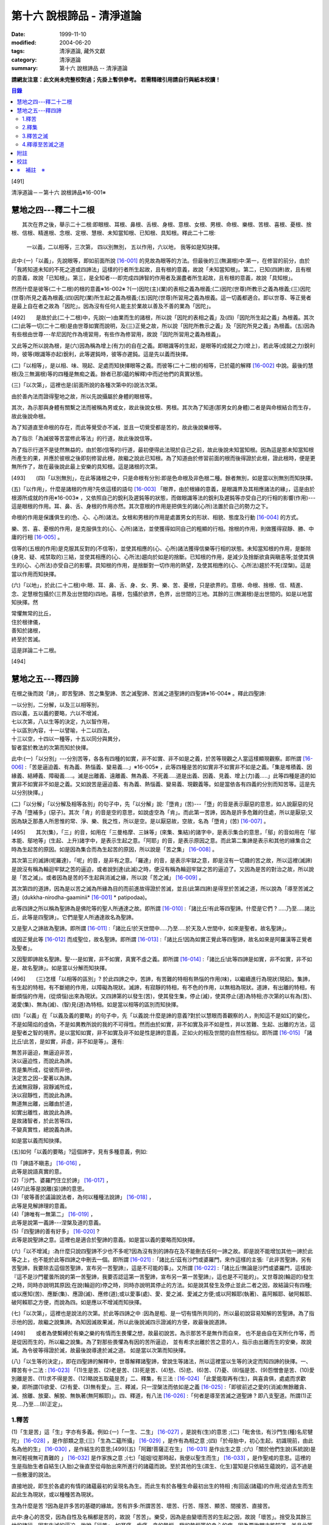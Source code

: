 第十六 說根諦品 - 清淨道論
##########################

:date: 1999-11-10
:modified: 2004-06-20
:tags: 清淨道論, 藏外文獻
:category: 清淨道論
:summary: 第十六 說根諦品 -- 清淨道論


**請網友注意：此文尚未完整校對過；先掛上暫供參考。
若需精確引用請自行與紙本校讀！**

.. contents:: 目錄
   :depth: 2


[491]

清淨道論－－第十六 說根諦品※16-001※

　

慧地之四---釋二十二根
+++++++++++++++++++++

　　其次在界之後，舉示二十二根:即眼根、耳根、鼻根、舌根、身根、意根、女根、男根、命根、樂根、苦根、喜根、憂根、捨根、信根、精進根、念根、定根、慧根、未知當知根、已知根、具知根。釋此二十二根:

    一以義，二以相等，三次第，
    四以別無別，
    五以作用，六以地，
    我等如是知抉擇。

此中:(一)「以義」，先說眼等，即如前面所說 [16-001]_ 的見故為眼等的方法。但最後的三(無漏根)中:第一，在修習的前分，由於「我將知道未知的不死之道或四諦法」這樣的行者所生起故，且有根的意義，故說「未知當知根」。第二，已知(四諦)故，且有根的意義，故說「已知根」。第三，是全知者---即完成四諦智的作用者及漏盡者所生起故，且有根的意義，故說「具知根」。

然而什麼是彼等(二十二根)的根的意義※16-002※ ?(一)因陀(主)(業)的表相之義為根義;(二)因陀(世尊)所教示之義為根義;(三)因陀(世尊)所見之義為根義;(四)因陀(業)所生起之義為根義;(五)因陀(世尊)所習用之義為根義。這一切義都適合。即以世尊、等正覺者是最上自在者之故為「因陀」。因為沒有任何人能主於業故以善及不善的業為「因陀」。

[492]　　是故於此(二十二根)中，先說(一)由業而生的諸根，所以說「因陀的表相之義」及(四)「因陀所生起之義」為根義。其次(二)此等一切(二十二根)是由世尊如實而說明，及(三)正覺之故，所以說「因陀所教示之義」及「因陀所見之義」為根義。(五)因為有些根由世尊---牟尼因陀作為境習用，有些作為修習用，故說「因陀所習用之義為根義」。

又此等之所以說為根，是(六)因為稱為增上(有力)的自在之義。即眼識等的生起，是眼等的成就之力(增上)，若此等(成就之力)銳利時，彼等(眼識等亦起)銳利，此等遲鈍時，彼等亦遲鈍。這是先以義而抉擇。

(二)「以相等」，是以相、味、現起、足處而知抉擇眼等之義。而彼等(二十二根)的相等，已於蘊的解釋 [16-002]_ 中說。最後的慧根(及三無漏根)等的四種是無痴之義。餘者已那(蘊的解釋)中而述他們的真實狀態。

(三)「以次第」，這裡也是(前面所說的各種次第中的)說法次第。

由於善內法而證得聖地之故，所以先說攝屬於身體的眼根等。

其次，為示那與身體有關繫之法而被稱為男或女，故此後說女根、男根。其次為了知道(那男女的身體)二者是與命根結合而生存，故此後說命根。

為了知道直至命根的存在，而此等覺受亦不滅，並且一切覺受都是苦的，故此後說樂根等。

為了指示「為滅彼等苦當修此等法」的行道，故此後說信等。

為了指示行道不是徒然無益的，由於那(信等的)行道，最初便得此法現於自己之前，故此後說未知當知根。因為這是那未知當知根所產生的果，并應於彼根之後即刻修習此根，故繼之說此已知根。為了知道由於修習前面的根而後得證於此根，證此根時，便是更無所作了，故在最後說此最上安樂的具知根。這是諸根的次第。

[493]　　(四)「以別無別」，在此等諸根之中，只是命根有分別:即是色命根及非色根二種。餘者無別，如是當以別無別而知抉擇。

(五)「以作用」，什麼是諸根的作用?先依這樣的語句 [16-003]_  「眼界，由於根緣的意義，是眼識界及其相應諸法的緣」，這是由於根源所成就的作用※16-003※ ，又依照自己的銳利及遲鈍等的狀態，而做眼識等法的銳利及遲鈍等亦受自己的行相的影響(作用)---這是眼根的作用。耳、鼻、舌、身根的作用亦然。其次意根的作用是把俱生的諸(心所)法置於自己的勢力之下。

命根的作用是保護俱生的(色、心、心所)諸法。女根和男根的作用是處置男女的形狀、相貌、態度及行動 [16-004]_ 的方式。

樂、苦、喜、憂根的作用，是克服俱生的(心、心所)諸法，並使獲得如同自己的粗顯的行相。捨根的作用，則做獲得寂靜、勝、中庸的行相 [16-005]_ 。

信等的(五根的作用)是克服其反對的(不信等)，並使其相應的(心、心所)諸法獲得信樂等行相的狀態。未知當知根的作用，是斷除(身見、疑、戒禁取的)三結，並使其相應的(心、心所法)趨向於如是的捨斷。已知根的作用，是減少及捨斷欲貪與瞋恚等;並使其俱生的(心、心所法)亦受自己的影響。具知根的作用，是捨斷對一切作用的熱望，及使其相應的(心、心所法)趨於不死(涅槃)。這是當以作用而知抉擇。

(六)「以地」，於此(二十二根)中:眼、耳、鼻、舌、身、女、男、樂、苦、憂根，只是欲界的。意根、命根、捨根、信、精進、念、定慧根包攝於(三界及出世間的)四地。喜根，包攝於欲界，色界，出世間的三地。其餘的三(無漏根)是出世間的。如是以地當知抉擇。然

| 常懼無常的比丘，
| 住於根律儀，
| 善知於諸根，
| 終至於苦滅。

這是詳論二十二根。

　

[494]

慧地之五---釋四諦
+++++++++++++++++

在根之後而說「諦」，即苦聖諦、苦之集聖諦、苦之滅聖諦、苦滅之道聖諦的四聖諦※16-004※ 。釋此四聖諦:

| 一以分別，二分解，以及三以相等別，
| 四以義，五以義的要略，六以不增減，
| 七以次第，八以生等的決定，九以智作用，
| 十以區別內容，十一以譬喻，十二以四法，
| 十三以空，十四以一種等，十五以同分與異分，
| 智者當於教法的次第而知於抉擇。

此中:(一)「以分別」---分別苦等，各各有四種的如實，非不如實、非不如是之義，於苦等現觀之人當這樣顯現觀察。即所謂 [16-006]_  :「苦是逼迫義、有為義、熱惱義、變易義....」※16-005※ ，此等四種是苦的如實非不如實非不如是之義。「集是堆積義、因緣義、結縛義、障礙義.....。滅是出離義、遠離義、無為義、不死義.....道是出義、因義、見義、增上(力)義.....」此等四種是道的如實非不如實非不如是之義。又如說苦是逼迫義、有為義、熱惱義、變易義、現觀義等。如是當依各有四義的分別而知苦等。這是先以分別抉擇。」

(二)「以分解」「以分解及相等各別」的句子中，先「以分解」說:「墮肯」(苦)---「墮」的音是表示厭惡的意思，如人說厭惡的兒子為「墮補多」(惡子)。其次「肯」的音是空的意思，如說虛空為「肯」。而此第一苦諦，因為是許多危難的住處，所以是厭惡;又因為缺乏那愚人所思惟的常、淨、樂、我之性，所以是空。是以厭惡故，空故，名為「墮肯」(苦) [16-007]_ 。

[495]　　其次(集)，「三」的音，如用在「三曼格摩、三妹等」(來集、集結)的諸字中，是表示集合的意思，「鄔」的音如用在「鄔本能、鄔地等」(生起、上升)諸字中，是表示生起之意。「阿耶」的音，是表示原因之意。而此第二集諦是表示和其他的緣集合之時為生起苦的原因。如是因為集合而為生起苦的原因，所以說是「苦之集」 [16-008]_ 。

其次第三的滅諦(呢羅達)，「呢」的音，是非有之意。「羅達」的音，是表示牢獄之意，即是沒有一切趣的苦之故，所以這裡(滅諦)是說沒有稱為輪迴牢獄之苦的逼迫，或者說到達(此滅)之時，便沒有稱為輪迴牢獄之苦的逼迫了。又因為是苦的對治之故，所以說是「苦之滅」。或者因為是苦的不生起與消滅之緣，所以說「苦之滅」 [16-009]_  。

其次第四的道諦，因為是以苦之滅為所緣為目的而前進故得證於苦滅，並且(此第四諦)是得至於苦滅之道，所以說為「導至苦滅之道」(dukkha-nirodha-gaaminii* [16-001]_ * patipodaa)。

此等四諦之所以稱為聖諦為是佛陀等的聖人所通達之故。即所謂 [16-010]_  :「諸比丘!有此等四聖諦。什麼是它們 ? .....乃至.....諸比丘，此等是四聖諦」。它們是聖人所通達故名為聖諦。

又是聖人之諦故為聖諦。即所謂 [16-011]_  :「諸比丘!於天世間中.....乃至.....於天及人世間中，如來是聖者。故名聖諦」。

或因正覺此等 [16-012]_ 而成聖位，故名聖諦。即所謂 [16-013]_ :「諸比丘!因為如實正覺此等四聖諦，故名如來是阿羅漢等正覺者及聖者」。

又因聖即諦故名聖諦。聖---是如實，非不如實，真實不虛之義。即所謂  [16-014]_ :「諸比丘!此等四諦是如實，非不如實，非不如是，故名聖諦」。如是當以分解而知抉擇。

[496]　　(三)怎樣「以相等的區別」? 於此四諦之中，苦諦，有苦難的特相有熱惱的作用(味)，以繼續進行為現狀(現起)。集諦，有生起的特相，有不斷絕的作用，以障礙為現狀。滅諦，有寂靜的特相，有不色的作用，以無相為現狀。道諦，有出離的特相，有斷煩惱的作用，(從煩惱)出來為現狀。又四諦第的以發生(苦)，使其發生集，停止(滅)，使其停止(道)為特相;亦次第的以有為(苦)、渴愛(集)、無為(滅)、(智)見(道)為特相。如是當以相等的區別而知抉擇。

(四)「以義」在「以義及義的要略」的句子中，先「以義說:什麼是諦的意義?對於以慧眼而善觀察的人，則知這不是如幻的變化，不是如陽焰的虛偽，不是如異教所說的我的不可得性。然而由於如實，非不如實及非不如是性，并以苦難、生起、出離的方法，這是聖者之智的境界。是以當知如實，非不如實及非不如是性是諦的意義，正如火的相及世間的自然性相似。即所謂 [16-015]_ 「諸比丘!此苦，是如實，非虛，非不如是等」。還有:

| 無苦非逼迫，無逼迫非苦，
| 決以逼迫性，而說此為諦。
| 苦是集所成，從彼而非他，
| 決定苦之因--愛著以為諦。
| 去滅無寂靜，寂靜滅所成，
| 決以寂靜性，而說此為諦。
| 無道無出離，出離由於道，
| 如實出離性，故說此為諦。
| 是故諸智者，於此苦等四，
| 不變真實性，總說義為諦。

如是當以義而知抉擇。

(五)如何「以義的要略」?這個諦字，見有多種意義，例如:

| (1)「諦語不瞋恚」 [16-016]_ ，
| 此等是說語真實的意。

| (2)「沙門、婆羅門住立於諦」 [16-017]_ ，
| [497]此等是說離(妄)諦的意思。

| (3)「彼等善於議論說法者，為何以種種法說諦」 [16-018]_ ，
| 此等是見解諦理的意義。

| (4)「諦唯有一無第二」 [16-019]_ ，
| 此等是說第一義諦---涅槃及道的意義。

| (5)「四聖諦的善有好多」 [16-020]_ ?
| 此等是說聖諦之意。這裡也是適合於聖諦的意義。如是當以義的要略而知抉擇。

(六)「以不增減」:為什麼只說四聖諦不少也不多呢?因為沒有別的諦存在及不能刪去任何一諦之故。即是說不能增加其他一諦於此等之上，也不能於此等四諦之中刪去一個。即所謂 [16-021]_  :「諸比丘!茲有沙門或婆羅門，來作這樣的主張:『此非苦聖諦，另有苦聖諦，我要除去這個苦聖諦，宣布另一苦聖諦』，這是不可能的事」。又所謂 [16-022]_  :「諸比丘!無論是沙門或婆羅門，這樣說:『這不是沙門瞿曇所說的第一苦聖諦，我要否認這第一苦聖諦，宣布另一第一苦聖諦』，這也是不可能的」。又世尊說(輪迴的)發生之時，同時亦說明其原因;在說(輪迴的)停之時，同時亦說明其停止的方法。如是說其發生及停止並此二者之因，故結論只有四種;或以應知(苦)、應斷(集)、應證(滅)、應修(道);或以愛事(處)、愛、愛之滅、愛滅之方便;或以阿賴耶(執著)、喜阿賴耶、破阿賴耶、破阿賴耶之方便，而說為四。如是應以不增減而知抉擇。

(七)「以次第」，這裡也是說法的次第。於此等四諦之中 :因為是粗、是一切有情所共同的，所以最初說容易知解的苦聖諦。為了指示他的因，故繼之說集諦。為知因滅故果滅，所以此後說滅四示證滅的方便，故最後說道諦。

[498]　　或者為使繫縛於有樂之樂的有情而生畏懼之想，故最初說苦。為示那苦不是無作而自來， 也不是由自在天所化作等，而是從因而生的，所以繼之說集。為了對那些畏懼為有因的苦所逼迫， 並有希求出離於苦之意的人，指示由出離而生的安樂，故說滅。為令彼等得證於滅，故最後說導達於滅之道。 如是當以次第而知抉擇。

(八)「以生等的決定」，即在四聖諦的解釋中，世尊解釋諸聖諦，曾說生等諸法，所以這裡當以生等的決定而知四諦的抉擇。一、釋苦有十二法 : [16-023]_  「(1)生是苦、(2)老是苦、(3)死是苦、(4)愁、(5)悲、(6)苦、(7)憂、(8)惱是苦、(9)怨憎會是苦、(10)愛別離是苦、(11)求不得是苦、(12)略說五取蘊是苦」二、釋集，有三法 : [16-024]_ 「此愛能取再有(生)，與喜貪俱，處處而求歡樂，即所謂(1)欲愛、(2)有愛、(3)無有愛」。三、釋滅，只一涅槃法而依如是之義 [16-025]_  :「即彼前述之愛的(消滅)無餘離貪、滅、捨離、放棄、解脫、無執著(無阿賴耶)」。四、釋道，有八法 [16-026]_  :「何者是導至苦滅之道聖諦 ? 即八支聖道。所謂(1)正見....乃至....(8)正定」。

1.釋苦
``````

(1)「生是苦」這「生」字亦有多義。例如:(一)「一生、二生」 [16-027]_ ，是說有(生)的意思 ;(二)「毗舍佉，有沙門生(種)名尼犍陀」 [16-028]_ ，是作部類之意;(三)「生為二蘊所攝」 [16-029]_ ，是作有為相之意 ;(四)「於母胎中，初心生起，初識現前，由此名為他的生」 [16-030]_ ，是作結生的意思;[499](五)「阿難!菩薩正在生」 [16-031]_  是作出生之意 ;(六)「關於他們生說(系統說)是無可輕視無可責難的 」 [16-032]_  是作家族之意 ;(七)「姐姐!從那時起，我便以聖生而生」 [16-033]_  ，是作聖戒的意思。這裡的生是指胎生者自結生(入胎)之後直至從母胎出來所進行的諸蘊而說。至於其他的生(濕生、化生)當知是只依結生蘊說的，這不過是一些散漫的說法。

直接地說，即生於各處的有情的諸蘊最初的呈現名為生。而此生有於各種生命最初出生的特相 ;有回返(諸蘊)的作用;從過去生而生起此生為現狀，或以種種苦為現狀。

生為什麼是苦 ?因為是許多苦的基礎的緣故。苦有許多:所謂苦苦、壞苦、行苦、隱苦、顯苦、間接苦、直接苦。

此中:身心的苦受，因為自性及名稱都是苦的，故說「苦苦」。樂受，因為是由變壞而苦的生起之因，故說「壞苦」。捨受及其餘三地的諸行，因有生滅的逼迫，故說「行苦」。如耳痛、齒痛、貪的熱惱、瞋的熱惱等的身心的病，因為要詢問才能知道，並且此等病痛的襲擊是不明瞭的，所以叫「隱苦」，又名不明之苦。如因三十二種刑罰所起的苦痛，不必詢問而知，並且此等苦痛的襲擊是明顯的，所以叫「顯苦」，又稱明瞭之苦。除了苦苦之外，其餘的苦都是根據於(『分別論』中的)諦分別 [16-034]_ 。其次生等的一切，因為是種種苦的基地，故為「間接苦」，而苦苦則名為「直接苦」。

世尊曾於『賢愚經』 [16-035]_ 等用譬喻說明:因為此「生」是地獄之苦的基地，及雖生於善趣人間而由於入胎等類之苦的基地，所以(說生)是苦。

[500]　　此中，(一)由於入胎等類的苦:有情生時，不是生於青蓮、紅蓮、白蓮之中，但是生於母胎中，在生臟(胃)之下，熟臟(直腸)之上、粘膜和脊椎的中間、極其狹窄黑暗、充滿著種種的臭氣、最惡臭而極厭惡的地方，正如生在腐 魚、爛乳、污池等之中的蛆虫相似。他生於那樣的地方，十個月中，備嘗種種苦，肢體不能自由屈伸，由於母胎發生的熱，他好像是衱煮的一袋菜及被蒸的一團麥餅。這是說由於入胎之苦。

(二)當母親突然顛躓、步行、坐下、起立、斿旋轉之時，則那胎儿受種種苦，如在醉酒者的手中的小羊，如在玩蛇者的手中的小蛇，忽然給他牽前、拖後、引上、壓下等。又母親飲冷水時，他如墮於八寒地獄，母親吃熱粥或食物之時，如落下火雨相似，母親吃鹹酸的東西，如受以斧傷身而又灑以鹽水相似備嘗諸苦。這是由於懷胎之苦。

(三)如果母親妊娠不正常，則胎兒在母親的親朋密有亦不宜看的處所，而受割切等手術的痛苦。這是由於墮胎之苦。

(四)在母親生產之時，胎兒受苦，由於業生之風倒轉，如墮地獄，然後向於可怖的產道，從極狹窄的產門而出，如從鍵孔拉出大龍，或如地獄有情為雨* [16-002]_ * 山研成粉碎相似。這是由於分娩之苦。

(五)初生的如嫩芽的身體，以手取之而浴而洗及以布拭等的時候，如受針剌及剃刀割裂之苦一樣。這是由於從母胎出外之苦。

[501]　　(六)從此以後，於維持生活中，有犯自殺的，有誓行裸體及從事曝於烈日之下或火燒的，有因忿怒而絕食的，有縊頸的，受種種苦。這是由於自己所起的苦。

(七)其次受別人謀殺捆縛等的苦。這是由於他人所起的苦。

如是此生是一切苦的基地。所以這樣 :

| 如果你不生到地獄裡面去， 怎麼會受那裡火燒等難堪的痛苦呢 ?
| 所以牟尼說 :
| 這裡的生是苦。
| 在畜生裡
| 要受鞭杖棍棒等許多的痛苦，
| 難道不生到那裡也會有嗎 ?
| 所以那裡的生是苦。
| 在餓鬼裡
| 便有飢渴熱風的種種苦，
| 不生在那裡是沒有苦的，
| 所以牟尼說那生是苦。
| 在那黑暗極冷的世間中的阿修羅，
| 是多麼苦啊 !
| 不生在那裡便不會有那樣的苦的，
| 所以說此生是苦。
| 有情久住在那如糞的地獄的母胎中，
| 一旦出來便受可怕的痛苦，
| 不生在那裡是不會有苦的，
| 所以此生是苦。更何必多說，
| 何處何時不有苦 ?
| 然而離了生是絕對不會有苦的，
| 所以大仙說生是第一苦。

---先以生的決定說---

[502]　　(2)「老是苦」，老有二種，即有為相，及包攝於一有的諸蘊在相續中而變老的---如齒落等。這裡是後者的意思。此老以蘊的成熟為特相;有令近於死的作用;以失去青春為現狀。此老因為是行苦及苦的基地，所以是苦。由於四肢五體的弛緩，諸根變醜、失去情春、損減力量、喪失念與覺、及為他人輕蔑等許多的緣，生起身心的苦，所以老是它的基地。故如是說:

| 肢體的弛緩、諸根的變化，
| 青春的喪失，力量的消亡，
| 失去念等而受妻兒的責呵，
| 由於這些以及愚昧的緣故，
| 而人獲得了身和意的痛苦，
| 這都是以老為因故它是苦。

---這是依老的決定說---

(3)「死是苦」，死有兩種:一是關於所說 [16-036]_ 「老死為二蘊所攝」的有為相;一是關於所說 [16-037]_ 「常畏於死」的包攝於一有(生)的命根的相續的斷絕。這裡的是後者之意。又以生為緣的死、橫死、自然死、對盡死、福盡死也是這裡的死的名字。死有死亡的特相，有別離的作用，以失去現在的趣為現狀。因為此死是苦的基地，故知是苦。所以這樣說:

| 惡者看見了他的惡業等的相的成熟，
| 善者不忍離去他的可愛的事物，
| 同樣是臨終之人的意的痛苦。
| [503]斷了關節的連絡，剌到要害的末摩 [16-038]_ ，
| 這都是難堪難治的身生的痛苦。
| 因為死是苦所依，故說它是苦。

---這是對於死的決定說---

(4)其次於愁等之中的「愁」，是喪失了親戚等事的人的心的熱惱，雖然它的意義與憂一樣，但它有心中炎熱的特相，有令心燃燒的作用，以憂愁為現狀。因為愁是苦苦及苦的所依故是苦。所以這樣說;

| 愁如毒箭而剌有情的心，
| 亦如赤熱的鐵丸而燃燒。
| 因愁而起病老死等種種苦，
| 故說愁是苦。

---這是依愁是決定說---

(5)「悲」---是喪失親戚等事的人的心的號泣。它有哀哭的特相，有敘述功德和過失的作用，以煩亂為現狀。因為悲是行苦的狀態及苦的所依故是苦。所以說:

| 為愁箭所傷的人的悲哭，
| 乾了喉唇口蓋實難受，
| 比起愁來苦更甚，
| 所以世尊說是苦。

---這是依悲的決定說---

(6)「苦」---是身的苦。身的逼迫是它的特相，使無慧的人起憂是它的作用，身的病痛是它的現狀。因為它是苦苦及使意苦故為苦。所以說:

| 逼迫於身更生意的苦，
| 所以特別說此苦。

---這是就苦的決定說---

[504]　　(7)「憂」---是意的苦。心的逼惱是它的特相，煩扰於心是它的作用，意的病痛是它的現狀。因為它是苦苦及令身苦故為苦。陷於心苦的人，往往散發哭泣，捶胸，翻覆地滾前滾後，足向上而倒，引刀自殺，服毒，以繩縊頸，以火燒等，受種種苦。所以說:

| 逼惱於心令起身的逼迫，
| 所以離憂之人說憂苦。

---這是依憂的決定說---

(8)「惱」---是喪失親戚等事的人由於過度的心痛而產生的過失。也有人說這不過是行蘊所攝的一種(心所)法而已。心的燃燒是它的特相，呻吟是它的作用，憔悴是它的現狀。因為它是行苦的狀態、令心燒燃及身形憔悴故為苦。所以這樣說:

| 因為此惱令心的燃燒及身形的憔悴，
| 生起極大的痛苦，所以說為苦。

---這是惱的決定說---

在此(愁悲惱之)中，「愁」是如以弱火而燒釜中的東西。「悲」是如以烈火而燒的東西滿出鑊的外面來。「惱」則猶如不能外出留在釜內而被燒乾了的東西相似。

(9)「怨憎會」---是和不適意的有情及事物相會。與不合意的相會是它的特相，有令心苦惱的作用，不幸的狀態 [16-039]_ 是它的現狀。因為它是苦的基地故為苦。所以如是說:

| 見到怨憎是心中第一的痛苦，
| 從此而生身的苦。
| 因為它是心身二苦的所依，
| 所以大仙說怨憎會是苦。

---這是怨憎會的決定說---

[505]　　(10)「愛別離」---是和適意的有情及事物別離的意思。與可愛的事物別離是它的特相，有生愁的作用，不幸是它的現狀。因為它是愁苦的所依故為苦。所以這樣說:

| 因為親戚財產的別離，
| 愚者深受愁箭的剌激，
| 所以說此愛別離 [16-040]_ 是苦。

---這是愛別離的決定說---

(11)「求不得」，如說 [16-041]_ :「呀!如果我們不生多麼好啊」!像於此等的事物中欲求而不能得，故說「求不得苦」。對於不能得的事物而希求是它的特相，有遍求的作用，不得其所求是它的現狀。因為它是苦的所依故為苦 所以這樣說:

| 因為希求那些而不得的緣故，
| 有情生起了煩扰的痛苦。
| 對那不得的事物的希求是苦之因，
| 所以勝者說此所求而不得是苦。

---這是求不得的決定說---

(12)「略說五取蘊是苦」，關於此:

| 如如不動者說生是苦痛的起源，
| 以及未說的一切苦，除了五蘊不生存 [16-042]_ 。
| 所以大仙為示苦痛的終滅，
| 略說此等五取蘊是苦。

即此五取蘊為生等的種種痛苦所逼迫，正如火之燒薪 [16-043]_ ，武器之射標的，虻蚊等之集於牛身，收獲者之刈於田地，鄉間的劫掠者之搶於村落;又生等之生於五取蘊，亦如草和蔓等之生於地上，花、果嫩葉之生於樹上一樣。「生」是五取蘊的最初的苦，「老」是它的中間的苦，「死」是它的最後的苦。「愁」是如被至死的苦所襲擊的燃燒之苦。「悲」是不堪於前面的苦的人的悲泣之苦。「苦」是稱為界的動搖(四大不調)極與不如意的觸所相應者的身的病苦。[506]「憂」 是由於身病的影響於諸凡夫生起心的病苦。「惱」是由於愁等的增長而生起憔悴呻吟者的心的燃燒的苦。「求不得」是不得如意的人不能完成其所希求的苦。如是以種種的方法來考察「則知五取蘊是苦，如果把苦一一來指示，則經多劫也說不完。正如取一滴水而代表全大海的水滴的味一樣，世尊為了指示一切苦而簡略於五取蘊中，所以說「略說五取蘊是苦」。

---這是五取蘊的決定說---

2.釋集
``````

其於集的解釋中 [16-044]_ :「此愛」---即此渴愛。「能取再有」---令其再有為取再有，即是它的性質是再有的，故為能取再有。伴著喜和貪，故為「與喜貪俱」。愛的意義和喜貪相同，是作為一起說的。「處處而求歡樂」---即於個人所生的這裡那裡而求樂的意思。「所謂」---是不變之詞，它是含有「那是什麼」的意思。「欲愛、有愛、無有愛」將於「緣起的解釋」 [16-045]_ 中說明。然而應知這裡是以此三種同生苦諦之義，而一起說為苦集聖諦的。

3.釋苦之滅
``````````

在解釋苦之滅，即以集之滅中的「即彼之愛」等的方法來說，為什麼這樣說?因為集滅則苦滅，即是由於集之滅而苦，更無他法。所以世尊說 [16-046]_  :

[507]

    不傷深固根，雖伐樹還生。
    愛隨眠不斷，苦生亦復爾。

因為這樣由於集之滅而滅苦，所以世尊說苦滅而示以集滅。而諸如來的行動是等於獅子 [16-047]_ ，他們在使其滅苦而示苦之滅，是注重於因而非從於果。然諸外道的行動則等於狗子 [16-048]_ ，他們在使其滅苦而示苦之滅，教以勤修苦行等但注重於果的問題而不從於因。如是應先知道其說教的意旨關於苦之滅是由於集之滅。這是「即彼之愛」的意義，即彼前面所說的「能取再有」而以欲愛等分別的愛。

「離貪」說為道，因為說: [16-049]_ 「離貪故解脫」。由離貪而滅為「離貪滅」。完全的斷滅了隨眠，故無餘及離貪滅為「無餘離貪滅」。或者說離貪是捨斷，是故無餘的離貪是無餘的滅。如是當知這裡的語句的接續，依它的意義，則此等一切與涅槃是一同義語。依第一義說苦滅聖諦便是涅槃。因為到達了涅槃之時則愛離而且滅，所以說涅槃為離貪與滅。因為到達了涅槃時則是愛的捨等，及於彼(涅槃)處而於五欲的執著中即一執著也沒有，所以又名為「捨離、放棄、解脫、無執著」。

此「滅」有寂靜的特相;有不死的作用，或令得樂的作用;無相、或無障礙是它的現狀。

(問)是否沒有涅槃，猶如兔角而不可得的呢 ?(答)不然，由於方便而得之故，因為那涅槃是由於稱為適當的行道的方便而得，猶如以他心智得知他人的出世間心相似，所以不應說「不可得故無有」。亦不應說因為愚人及凡夫的不得故無涅槃。更不應說沒有涅槃。[508]何以故?終於不成為行道的徒然無益之故;即是說，苦 * [16-003]_ * 無涅槃，則導以正見而攝於戒等三學中的正當的行道終於成為徒然無益的了，然此行道，因得涅槃之故，不是徒然無益的。(問)(能得涅槃故)行道終非徒然無益是不是因得(五蘊)非有之故 ?(答)不然，雖然過去未來的(五蘊)非有，但非證涅槃。(問)那麼，彼等(現在的五蘊)非有應是涅槃 ?(答)不然，現在的五蘊非有 [16-050]_ 是不可能的，如果非有(諸蘊)，則不成為現在的狀態了;又(如果現在的五蘊非有是涅槃)未免有依止於現在的諸蘊的道的殺那而生起有餘涅槃界的過失。(問)在那時(道的剎那)，諸煩惱的不現在(現起)(說為涅槃)應無過失 ?(答)不然(有過失的)，因為聖道成為無用之故，如果這樣(說煩惱不現起為涅槃)，在聖道的剎那以前也有無煩惱的，聖道不是成為無用了嗎 ?所以這是不合理的。

(問)依照 [16-051]_ 「朋友，那是貪等的盡」等的句子，則(貪等的)盡應是涅槃 ?(答)不然阿羅漢也只是(貪等的)盡，因為曾以同樣的句子說:「朋友，那是貪等的盡} 等。並且(如果說盡是涅槃)涅槃會成為暫時的過失之故(因為盡是暫時的)。如果這樣(盡是涅槃)，則涅槃等於暫時的有為相，那又何必依正精進去證得它; [16-052]_ 因為有為相故則(涅槃)包攝於有為中，包攝於有為之故為貪等之火所燒，燒故成為苦了!(問)因為盡了(煩惱)以後便不再起之故，此(盡)為涅槃應無過失 ?(答)不然，因為沒有這樣的盡之故，縱使有，也未免有如前面所說的過失之故;並且聖道亦可認為涅槃的狀態，因為聖道而盡諸煩惱，故名為盡，聖道以後便不再起過失故。其次就廣義說，這是稱為不生及滅的盡的(涅槃的)親依之故，成了它的親依，以接近而說(涅槃)為盡。(問) 為什麼不直接的說(涅槃的)本質呢 ?(答)因為極微細之故。因為太微細，亦曾影響世尊不大熱心去說，並且這是由聖眼才能見證的。又此涅槃是具有道者才能獲得 [16-053]_ 之故為不共。又無前際之故而非新生。(問)既於有聖道時而有 [16-054]_ 涅槃，豈非新生 ?(答)不然，這是不能由道而生的。只是由道而得證而不是由道而生的，所以這不是新生。非新生故無老死，既非新生及無老死故(涅槃)是常。[509](問)(外道的)微(自性、神我、時)等的常性，是否如得涅槃的常性一樣 ?(答)不然，因為(彼等的常)無有因故。(問)是否因為涅槃常故，而彼(微)等是常 ?(答)不然，因為因相不得故。(問)(微等)是否如涅槃非有生起等故為常 ?(答)不然，因為微等不是成就之故。依照上述的道理的自性，故只有涅槃是常;因為超越於色的自性，故涅槃非色。諸佛等的究竟涅槃無有差別，故究竟是一。

由於人的修習而得涅槃時，他的煩惱業已寂靜尚有餘依(即身體的諸蘊)在故，與餘依共同命名為「有餘依(涅槃)」。由於他除去集因，捨斷業果，於最後心以後便不再生起諸蘊，並且已生的諸蘊亦滅之故，無有餘依;這裡是依照無有餘依之故而命名為「無餘依(涅槃)」。由於堅強的努力的結果及由殊勝之智而證得之故，是一切知者所說之故，是第一義的自性之故，所以涅槃不是不存在的。即所謂 [16-055]_  :「諸比丘!這是不生、不成、無作、無為」。

這是解釋苦之滅的抉擇論。

4.釋導至苦滅之道
````````````````

其次於解釋導至苦滅之道的八(正道)法，雖然曾於蘊的解釋中說明此義，但這裡將為說明彼等於一剎那而起的後別。即簡略地說:

(一)為通達四諦而行道的瑜伽者的---以涅槃為所緣而能斷絕無明之根的慧眼為「正見」;正的見是它的特相，如界的顯明是它的作用，破除無明的黑暗是它的現狀。(二)具有如上述的見(的瑜伽)者的---與正見相應而破除邪思惟之心的決定於涅槃為「正思惟」;正心的決定是它的特相，令心安止它的作用，斷除 邪思惟是它的現狀。(三)有如上述的見及思惟(的瑜伽)者的與彼(正見正思惟)相應而斷絕語的惡行的離於邪語為[510]「正語」;和合語是它的特相離(邪語)是它的作用，捨斷邪語是它的現狀。(四)有如上述的離(邪語的瑜伽)者的與彼(正語)相應而正斷邪業的離於殺生等為「正業」;(離殺生等的)等起是它的特相，離(邪業)是它的作用，捨斷邪業是它的現狀。(五)他(瑜伽者)的---彼等正語、正業的清淨，與彼(正語正業)相應，斷除詭詐等---離於邪命為「正命」;潔白是它的特相，維持正當的生活是它的作用，捨斷邪命是它的現狀。(六)那住立於稱為正語、正業、正命戒地(的瑜伽)者的---隨順於彼(正語正業正命)，與彼相應，正斷懈怠的勤精進為「正精進」;策勵是它的特相，未起的不善而令不起是它的作用，捨斷邪精進是它的現狀。(七)那如是的精進者的---與彼(正精進)相應，除去邪念的心不忘失為「正念」;注意是它的特相，不忘失是它的作用，捨斷邪念是它的現狀。(八)如是以無上的念而守護其心者的---與彼(正念相應，除滅邪定的心一境性為「正定」;不散亂是它的特相，等持是它的作用，捨斷邪 定是它的現狀。

這正導至苦滅之道的解釋法。

如是當知這四諦中的生等的抉擇。

(九)「以智作用」---當知即以諦智的作用的抉擇。諦智有隨覺智及通達智二種 [16-056]_ 。此中:「隨覺智」是世間的，由於隨聞等而對於滅、道(的所緣)而起的。「通達智」是出世間的，以滅為所緣的作用而通達四諦的。即所謂 [16-057]_  :「諸比丘!見苦者，亦見苦之集，亦見苦之滅，亦見導至苦滅之道」等一切當知。[511]而此(出世間的智)作用將於智見清淨(的解釋) [16-058]_ 中說明。但於這裡的世間智中，「苦智」，由於克勝纏(煩惱)而能遮止起有身見;「集智」能遮止斷見;「滅智」，能遮止常見;「道智」，能遮止無作見。或者「苦智」能遮止對於果的異計---於沒有常、淨、樂、我之性的諸蘊之中而計為常、淨、樂、我之性;「集智」能遮止對於因的異計---於非因而起為因之想，以為是由於自在天、初因 [16-059]_ 、時、自然等而起世間;「滅智」能遮止對於滅的異計---於及世界之頂而執為理想境界(涅槃) [16-060]_ ;「道智」能遮止對於方便的異計---耽溺於欲樂及苦行等的不清淨之道而執為清淨之道。所以這樣說:

| 世間和世間的生因，
| 世間之滅的幸福和它的方便之道，
| 未知真諦時，
| 人是痴迷的。

---如是當知以智作用的抉擇---

(十)「以內含的區別」即除了愛及諸無漏法，其餘的一切法都包含於苦諦之內。三十六種愛行 [16-061]_ 則包含於集諦之內。滅諦則純一無雜。於道諦中:(一)屬於正見部門的有觀神足、慧根、慧力、擇法覺支;(二)由於正思惟所表示的有出離尋等 [16-062]_ 的三種;(三)於正語所表示的有四種語的善行 [16-063]_ ;(四)於正業所表示的有三種身的善行 [16-064]_ ;(五)屬於正命部門的是少欲知足;又此等一切的正語、正業、正命是聖所愛的戒故，及聖所愛的戒是由於信的手而持故，依彼等(戒)的存在而有(信的)存在之故，亦含信根、信力及欲神足;(六)於正精進所表示的是四種正勤、精進神足 [16-065]_ 、精進根、精進力及精進覺支;(七)於正念的表示的是四種念處、念根、念力、念覺支;[512](八)以正定的表示而包含有尋有伺等的三定、心定(心神足)、定根、定力、及喜覺支、輕安覺支、定覺支、捨覺支。

如是當知內含於此四諦中的區別的抉擇。

(十一)「以譬喻」:苦諦如重擔，集諦如負重擔，滅諦如放下重登，道諦如放下重擔的方法。或苦諦如病，集諦如病之因，滅諦如病癒，道諦如葯。或苦諦如飢饉，集諦如旱災，滅諦如丰收，道諦如時雨。又以怨恨、怨恨的根源、怨恨的斷絕、斷絕怨恨的方法; * [16-004]_ * 怖畏、怖畏的根源、無怖畏及其到達的方法;此岸、急流、彼岸及其到達的努力。當知四諦也適合於此等譬喻。

---如是應知以譬喻的抉擇---

(十二)「以四法(四句分別)」:(一)是苦而非聖諦，(二)是聖諦而非苦，(三)是苦亦是聖諦，(四)非苦亦非聖諦。

此中:(一)與道相應的諸(心、心所)法及沙門果，依照「無常者是苦」 [16-066]_  的句子，因為是行苦之故為苦，而非聖諦。(二)滅是聖諦而非苦。其他的(集道)二諦可說為苦，因為無常之故，但不是因為世尊的梵行所領解的如實的苦諦之義。(三)除了愛之外，其五取蘊則依一切的行相都是苦也是聖諦。 [513](四)與道相應的諸法及諸沙門果，苦依世尊的梵行所領解的如實的諦理則非苦亦非聖諦。* [16-005]_ * 如是集等亦得依此類推。這裡當知是以四法的抉擇。

(十三)(以空)※16-007※ 「以空及以一種等」的一句中，先說「以空」:一切四諦，依第一義說，因無受(苦)者，作(煩惱)者，入滅者及行(道)者之故，當知(四諦)是空。所以這樣說:※16-009※

    有苦而無什麼受苦者，
    有作而無作者的存在，
    有滅而無入滅者，
    有道卻無行者的存在。

或者:

    前面的苦集二種是常恒、淨、樂、我的空，
    不死之滅是我的空，
    道是常、淨、我的空，
    於此四諦之中的是空。

或者(苦集道)三者是滅空、滅是其餘三者空。或者因(集、道)是果(苦滅)的空，因為集中無有苦故，道中無有滅故。不像自性論者(數論派)所說的自性，果不是含於因中的。果(苦滅)是因(集道)的空，因為苦與集、滅與道不結合之故。不像合論者(勝論派)所說的二微等，因不是與因的果結合的。所以這樣說:

    三者是滅空，滅是三者空，
    因是果的空，果亦是因空。

---如是當知先以空的抉擇說---

[514]　　(十四)「以一種等」:此四諦中，一切的「苦」，依其現起之性為一種。依名與色為二種。依欲、色、無色界的生起各別為三種。依四食為四種。依五取蘊的差別為五種。

「集」亦依其現起之性為一種。由於邪見的相應與不相應為二種。依欲愛、有愛、無有愛為三種。由四果道所斷故為四種。由於色歡喜等 [16-067]_ 的不同為五種。由於六愛身的不同為六種。

「滅」亦依無為界為一種。依於經說的有餘依及無餘依的差別為二種。由於三有的寂滅故為三種。由於四聖道而證故為四種。由於五歡喜(色聲香味觸的五欲)的寂滅故為五種。由於六愛身的滅盡的各別為六種。

「道」亦依其修習為一種。依止、觀之別或依見、修之別為二種。依(戒、定、慧)三蘊之別為三種。因為此道有(八)部分之故，可以三蘊而包攝，猶如都市包攝於國內。即所謂 [16-068]_ :「朋有，毗舍佉，不是以八支聖道而包攝三蘊。朋友，毗舍佉，以三蘊而包攝八支聖道。朋友，毗舍佉，正語、正業、正命的三法包攝於戒蘊中。正精進、正念、正定的三法包攝於定蘊中。正見、正思惟的二法包攝於慧蘊中」。

此中的正語等三種只是戒，所以因同種而包攝於戒蘊。在聖典中的「戒蘊中」雖以位格 [16-069]_ 來說明，然而應依作格 [16-070]_ 之義。其次於正精進等的三種之中，以定自已的法性是不能專注所緣而安止(入定)的，當它獲得精進完成其策勵的作用及念的完成其不忘的作用之時的幫助，便得安止。

這裡有一個相當的譬喻:即如有朋友三人，為了祭祀共同進入園中，一人看見了盛開的瞻波伽 [16-071]_ 花，雖然舉手去採，但不可能。另一人便屈他的背給他站，他雖然站在他的背上，但因動搖亦不能取得花。[515]此時第三者又供給他的肩，於是他站在一人的背上，握住另一人的肩，隨其所欲而採了花，用以嚴飾而享受祭祀。當知這譬喻是這樣的:三友同入園中，如正精進等三法同時而生。盛開的瞻波伽如所緣。舉手去摘而不可能，如以定的自己的法性不能專注所緣而安止。屈背給他站的朋友如精進。另一位站著而供給他的肩的朋友如念。於是他站在一人的背上握住另一人的肩隨其所欲而採了花，如獲得了精進完成其策勵的作用及念的完成其不忘的作用之時的幫助的定，得以專注所緣而安止。

是故這裡的定是依其同種而包攝於定蘊中，精進及念則依其作用而包攝於定蘊中。於正見、正思惟之中，慧的自己的法性是不能決定所緣為無常、苦及無我的，但獲得尋(正思惟)的時時衝擊所緣的幫助之時而得決定。何以故 ?譬如一銀行家，置錢幣於手中，雖欲視察其全部，但眼面是不能翻轉(錢幣)的，只能以指節去翻轉它而得視察它的各部分。如是以慧自己的法性是不可能決定所緣為無常等，只有由那以專注(所緣)為相而有接觸(所緣)作用 [16-072]_ 的尋(正思惟)的資助，如衝擊如翻轉及取而與之(的所緣)才能決定。是故正見是依同種而包攝於慧蘊中，正思惟則依(資助的)工作而包攝於慧蘊中。如是以此等三蘊而攝(八正)道。所以說「由於三蘊的差別而有三種」。依須陀洹道等有四種。

又一切四諦，由於真如及可知之故為一種。依世間、出世間，或依有為、無為之故為二種由於見斷、修斷、及由見與修不可斷之故逼三種。由於遍知(捨斷、作證、修習)等的差別之故有四種。

如是當知由於一種等的差別而抉擇。

[516]　　(十五)「以同分、異分」:一切四諦都是不違真如故、我空故、難通達故，所以相為同分。即所謂 [16-073]_ :「『阿難!你的意思怎樣 ?一人從遠處而把箭射過細小的鍵孔，每發都不失敗，或者一人以破裂為百分的發尖而射穿發尖，那一種比較困難比較難得呢』?『如是尊師，那以破裂為百分的發而射穿發尖，實為困難，實難為得』。『阿難!貫穿其最難貫穿的，還算是那些如實通達這是苦....乃至如實通達這是導至苦滅之道』」。

(四諦的)自相各別故為異分。前(苦集)二種都因難思 [16-074]_ 、甚深、世間、有漏之故為同分。但果與因有別，及應遍知與捨斷的差別之故為異分。後(滅道)二種都因甚深、難思、出世間、無漏之故為同分。但因境(所緣)與有境(有所緣)之別，及應作證與修習之別故為異分。第一第三同指為果故為同分，但是有為及無為之故為異分。第二第四同指為因故為同分，因為一是善一是不善故為異分。第一第四因有為故為同分，但世間和出世間各別故為異分。第二第三是非學非無學故為同分，但是有所緣與無所緣撤為異分。

如是智者當以品類與方法，

認識四聖諦的同分和異分。

※為善人所喜悅 [16-075]_ 而造的清淨道論，在論慧的修習中完成了第十六品，定名為根諦的解釋。


附註
++++

.. [16-001] 底本四八一頁。

.. [16-002] 底本四四四頁，四四六頁。

.. [16-003] Tikapa.t.thaana I, p.5.

.. [16-004] 行動 (aakappa) 底本 aakuppa 誤。

.. [16-005] 中庸的行相 (majjhattaakaara) 底本 majjhattaara 誤。

.. [16-006] P.ts.I, 118.

.. [16-007] 墮肯 (dukkha.m)，墮 (du)，肯 (kha.m)，墮補多 (dupputto)。※16-006※

.. [16-008] 集 (samudaya)，三 (sa.m)，三曼格摩 (samaagamo)，三妹等 (sametan)，鄔 (U)，鄔本能 (uppanna.m)，鄔地等 (uditan)，阿耶 (aya)。sa.m+U+aya=Samudaya。苦之集 (dukkha-samudaya)。

.. [16-009] 滅 (nirodha)，呢 (ni)，羅達 (rodha)，苦之滅 (dukkha-nirodha)。

.. [16-010] S.V. 433, etc.

.. [16-011] S.V. 435.

.. [16-012] 此等 (etesa.m)，底本 ekesa.m 誤。

.. [16-013] S.V. 433.

.. [16-014] S.V. 431.

.. [16-015] S.V. 430.

.. [16-016] Dhp. 224

.. [16-017] 所出不明。

.. [16-018] Sn. 885.

.. [16-019] Sn. 884.

.. [16-020] Vibh. 112.

.. [16-021] cf. S.V. p.428.

.. [16-022] S.V. 428. )。《雜阿含》四一八經〈大正二‧一一０c〉。

.. [16-023] D.II, 305; M.III, 249; P.ts.I, 37; Vibh. 99.

.. [16-024] D.II, 308; M.III, 205f; P.ts.I, 39; Vibh. 101.

.. [16-025] D.II, 310; M.III, 251; P.ts.I, 40; Vibh. 103.

.. [16-026] D.II, 311; M.III, 251; P.ts.I, 40; Vibh. 104.

.. [16-027] D.I, 81, etc

.. [16-028] A.I, 206.

.. [16-029] Dhaatu-kathaa 15.

.. [16-030] V.I, 93.

.. [16-031] M.III, 123.

.. [16-032] A.III, 152.

.. [16-033] M.II, 103.

.. [16-034] Vibh. 99f.

.. [16-035] 《賢愚經》(Baalapa.n.dita-sutta) M.III, 163f(No.129); cf. D.II, 305f,《中阿含》一九九癡慧地經〈大正一‧七五九〉。

.. [16-036] Dhaatu-kathaa 15.

.. [16-037] Suttanipaata 576.

.. [16-038] 末摩(mamma)是正穴。刺到末摩 (Vitujjamaana mammaana.m) 底本寫作 (Vitujjamaanandhammaana.m)，今據他本。

.. [16-039] 不幸的狀態 (anatthabhaava) 底本 anattabhaava 誤。

.. [16-040] 愛別離 (piyavippayogo) 底本 viya vippayogo 誤。

.. [16-041] Vibh. p.101; M.III, p250.

.. [16-042] 底本 etena vijjati 誤，應作 ete na vijjati.

.. [16-043] 薪 (indhana) 底本 indana 誤。

.. [16-044] 釋前底本四九八頁的四諦中的經文。

.. [16-045] 見底本五六七頁。

.. [16-046] Dhp. 338頌。

.. [16-047] 獅子被射擊之時，是不顧弓矢而直撲射手的。

.. [16-048] 如果人以杖石等打狗，而狗不知去咬人，卻怒咬杖石等。

.. [16-049] S.IV. p.2.

.. [16-050] 底本 abhaavaa sambhavato 應作 abhaavaasambhavato.

.. [16-051] S.IV., p.251.

.. [16-052] 底本漏落了這些句子：Sa'nkhatalakkha.nattaa yeva ca sa'nkhatapariyaapaanna'm, Sa'nkhatapariyaapaannattaa raagaadihi aggihi aaditta'm aadittattaa dukkhan caa ti pi apajjati，茲據他本補入。

.. [16-053] 獲得故 (pattabhato) 底本 vattabhato 。

.. [16-054] 底本 bhavaato 應作 bhaavato 。

.. [16-055] Itv. p37; Ud. p80.

.. [16-056] cf. S.V. 431f.

.. [16-057] S.V. p.437.

.. [16-058] 見底本六七二頁。

.. [16-059] 初因 (padhaaana) 梵文 pradhaaana (勝)同，底本 padaana 誤。

.. [16-060] 如阿羅邏仙人及郁陀迦仙人，以無色界為理想境界；如耆那教主張世界之頂非想非非想處為解脫境界。

.. [16-061] 三十六愛行，即十二處各有欲愛、有愛、無有愛為三十六。Vibha. 392, 396.

.. [16-062] 即出離尋、不害尋、不瞋恚尋。見 D.III, p.215.

.. [16-063] A.II, 141.

.. [16-064] cf. A.I, 114.

.. [16-065] 精進神足 (Viriyiddhipaada)，底本無，依暹羅本增。

.. [16-066] S.II, 53; III, 22.

.. [16-067] 即色、受、想、行、識。

.. [16-068] M.I, p.301. 參考《中阿含》二０一經〈大正一‧七八八c〉。

.. [16-069] 以位格 (bhummena)。

.. [16-070] 依作格 (karanavasena).

.. [16-071] 瞻波伽(Campaka)〈金色花〉，底本 Campatha 誤。

.. [16-072] 底本 pariyaahananavasena 誤，應作 pariyaahananarasena 。

.. [16-073] S.V, 454. 參考《雜阿含》四０五經〈大正二‧一０八b〉。

.. [16-074] 底本 duravagaahattena 誤，應作 duravagaahatthena 。

.. [16-075] 底本 paamojjattaaya 誤，應作 paamojjatthaaya 。


校註
++++

〔校註16-001〕 -gaamini pa.tipadaa)。

〔校註16-002〕 有情為兩山研成

〔校註16-003〕 說，若無涅槃，

〔校註16-004〕 的方法；毒樹、樹根、樹根的斷絕、斷絕樹根的方法；怖畏

〔校註16-005〕 亦非聖諦。集等也是以同樣的方法〈分別〉。※16-008※


※　補註　※
+++++++++++

〔補註16-001〕 說明：Indriya-sacca-niddesa (Description of the Faculties)

〔補註16-002〕 說明：Inda: 因陀; ruler: 主; indriy-attha: rulership; faculty:根

〔補註16-003〕 由於根緣所成就的作用
說明：簡體字版誤；依日文版及前、後文訂正。

〔補註16-004〕 說明：苦聖諦: The Noble Truth of suffering、
苦之集聖諦: The Noble Truth of the origin of suffering、
苦之滅聖諦: The Noble Truth of the cessation of suffering、
苦滅之道聖諦: The Noble Truth of the way leading to the cessation of suffering.

〔補註16-005〕 說明： oppressing, being formed, burning, change.

〔補註16-006〕 說明：du: bad; dupputto: du-putta; kha.m: 'ness'; kucchita: is met with in the sense of vile; tuccha?
dukkha.m ('badness'): suffering, pain, because of vileness and emptiness

〔補註16-007〕 (十三)「以空」
說明：依前例之標題區分。

〔補註16-008〕 說明：原紙本校注置於上一段之末,今對照前後文之後,推測應置於此.

〔補註16-009〕 說明：此段可參見《原始佛典選譯》( 顧法嚴 譯, 慧炬出版), Pp.76

----

參考：

.. [1] `舊網頁 <http://nanda.online-dhamma.net/Tipitaka/Post-Canon/Visuddhimagga/chap16.htm>`_

.. [2] 可參考另一版本。

..
  06.20(7th); 04.10(6th); 04/07(5th ed.); 04.04(4th ed.); 93('04)/02/05(3rd ed.); 88('99)/11/10(1st ed.), 89('00)/03/21(2nd ed.),
